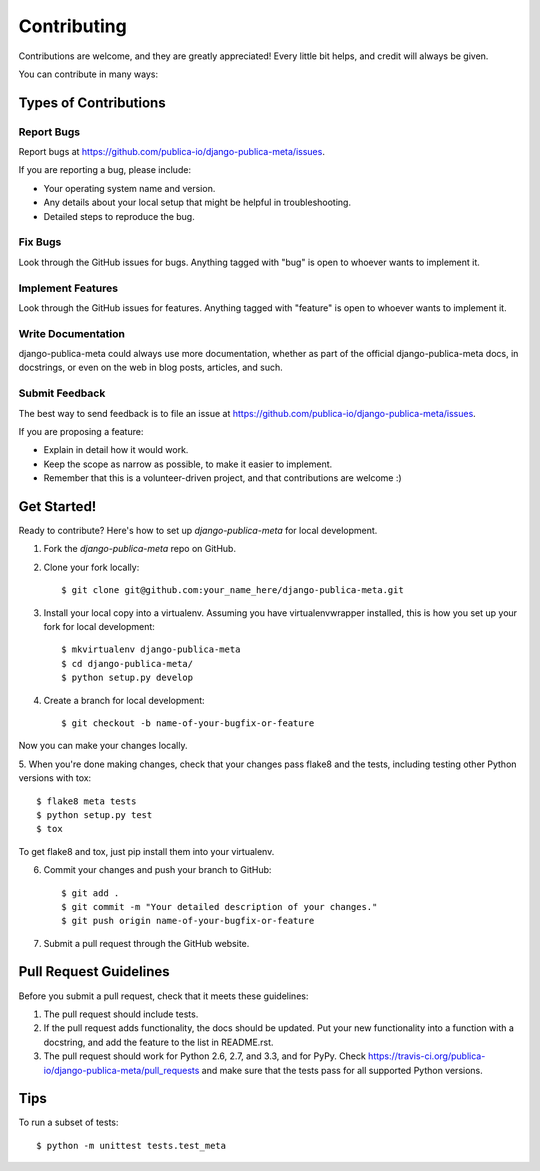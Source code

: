 ============
Contributing
============

Contributions are welcome, and they are greatly appreciated! Every
little bit helps, and credit will always be given. 

You can contribute in many ways:

Types of Contributions
----------------------

Report Bugs
~~~~~~~~~~~

Report bugs at https://github.com/publica-io/django-publica-meta/issues.

If you are reporting a bug, please include:

* Your operating system name and version.
* Any details about your local setup that might be helpful in troubleshooting.
* Detailed steps to reproduce the bug.

Fix Bugs
~~~~~~~~

Look through the GitHub issues for bugs. Anything tagged with "bug"
is open to whoever wants to implement it.

Implement Features
~~~~~~~~~~~~~~~~~~

Look through the GitHub issues for features. Anything tagged with "feature"
is open to whoever wants to implement it.

Write Documentation
~~~~~~~~~~~~~~~~~~~

django-publica-meta could always use more documentation, whether as part of the 
official django-publica-meta docs, in docstrings, or even on the web in blog posts,
articles, and such.

Submit Feedback
~~~~~~~~~~~~~~~

The best way to send feedback is to file an issue at https://github.com/publica-io/django-publica-meta/issues.

If you are proposing a feature:

* Explain in detail how it would work.
* Keep the scope as narrow as possible, to make it easier to implement.
* Remember that this is a volunteer-driven project, and that contributions
  are welcome :)

Get Started!
------------

Ready to contribute? Here's how to set up `django-publica-meta` for local development.

1. Fork the `django-publica-meta` repo on GitHub.
2. Clone your fork locally::

    $ git clone git@github.com:your_name_here/django-publica-meta.git

3. Install your local copy into a virtualenv. Assuming you have virtualenvwrapper installed, this is how you set up your fork for local development::

    $ mkvirtualenv django-publica-meta
    $ cd django-publica-meta/
    $ python setup.py develop

4. Create a branch for local development::

    $ git checkout -b name-of-your-bugfix-or-feature

Now you can make your changes locally.

5. When you're done making changes, check that your changes pass flake8 and the
tests, including testing other Python versions with tox::

    $ flake8 meta tests
    $ python setup.py test
    $ tox

To get flake8 and tox, just pip install them into your virtualenv. 

6. Commit your changes and push your branch to GitHub::

    $ git add .
    $ git commit -m "Your detailed description of your changes."
    $ git push origin name-of-your-bugfix-or-feature

7. Submit a pull request through the GitHub website.

Pull Request Guidelines
-----------------------

Before you submit a pull request, check that it meets these guidelines:

1. The pull request should include tests.
2. If the pull request adds functionality, the docs should be updated. Put
   your new functionality into a function with a docstring, and add the
   feature to the list in README.rst.
3. The pull request should work for Python 2.6, 2.7, and 3.3, and for PyPy. Check 
   https://travis-ci.org/publica-io/django-publica-meta/pull_requests
   and make sure that the tests pass for all supported Python versions.

Tips
----

To run a subset of tests::

    $ python -m unittest tests.test_meta
